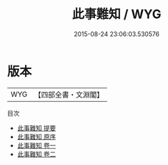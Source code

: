 #+TITLE: 此事難知 / WYG
#+DATE: 2015-08-24 23:06:03.530576
* 版本
 |       WYG|【四部全書・文淵閣】|
目次
 - [[file:KR3e0055_000.txt::000-1a][此事難知 提要]]
 - [[file:KR3e0055_000.txt::000-2a][此事難知 原序]]
 - [[file:KR3e0055_001.txt::001-1a][此事難知 卷一]]
 - [[file:KR3e0055_002.txt::002-1a][此事難知 卷二]]
